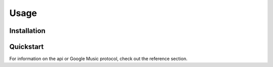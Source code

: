 .. _usage:

Usage
=====

Installation
------------

Quickstart
----------

For information on the api or Google Music protocol, check out the reference section.
